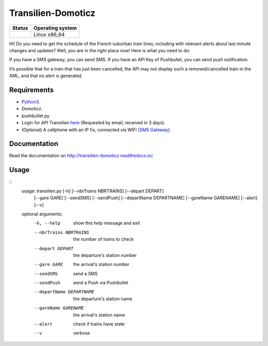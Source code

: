 Transilien-Domoticz
===================

|Licence| |Code Health| |Coverage Status| |Documentation Status|

+------------------+--------------------+
| Status           | Operating system   |
+==================+====================+
| |Build Status|   | Linux x86\_64      |
+------------------+--------------------+

Hi! Do you need to get the schedule of the French suburban train lines,
including with relevant alerts about last minute changes and updates?
Well, you are in the right place now! Here is what you need to do:

If you have a SMS gateway, you can send SMS.
If you have an API Key of Pushbullet, you can send push notification.

|warning|

It’s possible that for a train that has just been cancelled, the API may
not display such a removed/cancelled train in the XML, and that no alert
is generated.

Requirements
------------

-  `Python3`_.
-  Domoticz.
-  pushbullet.py
-  Login for API Transilien `here`_ (Requested by email, received in 3
   days).
-  (Optional) A cellphone with an IP fix, connected via WIFI (`SMS Gateway`_).

Documentation
-------------

Read the documentation on `http://transilien-domoticz.readthedocs.io/ <http://transilien-domoticz.readthedocs.io/>`_.

Usage
-----

::
      usage: transilien.py [-h] [--nbrTrains NBRTRAINS] [--depart DEPART]
                           [--gare GARE] [--sendSMS] [--sendPush]
                           [--departName DEPARTNAME] [--gareName GARENAME] [--alert]
                           [--v]

      optional arguments:
        -h, --help            show this help message and exit
        --nbrTrains NBRTRAINS
                              the number of trains to check
        --depart DEPART       the departure's station number
        --gare GARE           the arrival's station number
        --sendSMS             send a SMS
        --sendPush            send a Push via Pushbullet
        --departName DEPARTNAME
                              the departure's station name
        --gareName GARENAME   the arrival's station name
        --alert               check if trains have state
        --v                   verbose


.. _Python3: https://www.python.org/downloads/
.. _here: https://ressources.data.sncf.com/explore/dataset/api-temps-reel-transilien/
.. _SMS Gateway: https://play.google.com/store/apps/details?id=eu.apksoft.android.smsgateway&hl=fr


.. |Licence| image:: https://img.shields.io/packagist/l/doctrine/orm.svg
.. |Code Health| image:: https://landscape.io/github/matleses/Transilien-Domoticz/master/landscape.svg?style=flat
   :target: https://landscape.io/github/matleses/Transilien-Domoticz/master
.. |Coverage Status| image:: https://coveralls.io/repos/github/matleses/Transilien-Domoticz/badge.svg?branch=master
   :target: https://coveralls.io/github/matleses/Transilien-Domoticz?branch=master
.. |Documentation Status| image:: https://readthedocs.org/projects/transilien-domoticz/badge/?version=latest
   :target: http://transilien-domoticz.readthedocs.io/?badge=latest
.. |Build Status| image:: https://travis-ci.org/matleses/Transilien-Domoticz.svg?branch=master
   :target: https://travis-ci.org/matleses/Transilien-Domoticz
.. |warning| image:: https://cdn2.iconfinder.com/data/icons/freecns-cumulus/32/519791-101_Warning-128.png
   :target: https://cdn2.iconfinder.com/data/icons/freecns-cumulus/32/519791-101_Warning-128.png
